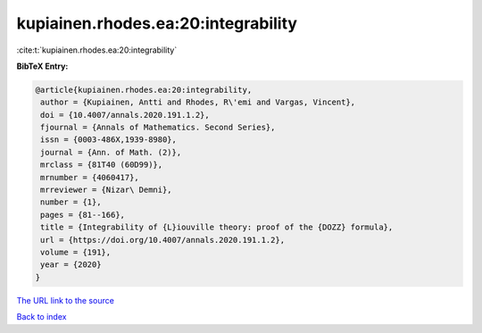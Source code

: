 kupiainen.rhodes.ea:20:integrability
====================================

:cite:t:`kupiainen.rhodes.ea:20:integrability`

**BibTeX Entry:**

.. code-block:: bibtex

   @article{kupiainen.rhodes.ea:20:integrability,
    author = {Kupiainen, Antti and Rhodes, R\'emi and Vargas, Vincent},
    doi = {10.4007/annals.2020.191.1.2},
    fjournal = {Annals of Mathematics. Second Series},
    issn = {0003-486X,1939-8980},
    journal = {Ann. of Math. (2)},
    mrclass = {81T40 (60D99)},
    mrnumber = {4060417},
    mrreviewer = {Nizar\ Demni},
    number = {1},
    pages = {81--166},
    title = {Integrability of {L}iouville theory: proof of the {DOZZ} formula},
    url = {https://doi.org/10.4007/annals.2020.191.1.2},
    volume = {191},
    year = {2020}
   }
`The URL link to the source <ttps://doi.org/10.4007/annals.2020.191.1.2}>`_


`Back to index <../By-Cite-Keys.html>`_
